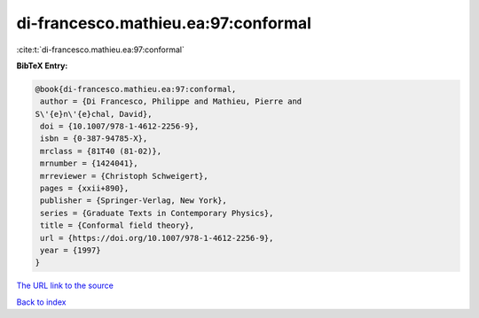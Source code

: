 di-francesco.mathieu.ea:97:conformal
====================================

:cite:t:`di-francesco.mathieu.ea:97:conformal`

**BibTeX Entry:**

.. code-block:: bibtex

   @book{di-francesco.mathieu.ea:97:conformal,
    author = {Di Francesco, Philippe and Mathieu, Pierre and
   S\'{e}n\'{e}chal, David},
    doi = {10.1007/978-1-4612-2256-9},
    isbn = {0-387-94785-X},
    mrclass = {81T40 (81-02)},
    mrnumber = {1424041},
    mrreviewer = {Christoph Schweigert},
    pages = {xxii+890},
    publisher = {Springer-Verlag, New York},
    series = {Graduate Texts in Contemporary Physics},
    title = {Conformal field theory},
    url = {https://doi.org/10.1007/978-1-4612-2256-9},
    year = {1997}
   }

`The URL link to the source <ttps://doi.org/10.1007/978-1-4612-2256-9}>`__


`Back to index <../By-Cite-Keys.html>`__
